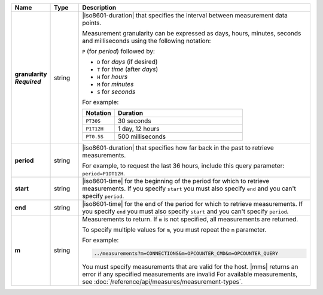 .. list-table::
   :widths: 10 10 80
   :header-rows: 1
   :stub-columns: 1
   
   * - Name
     - Type
     - Description

   * - | granularity
       | *Required*
     - string
     - |iso8601-duration| that specifies the interval between
       measurement data points.

       Measurement granularity can be expressed as days, hours, minutes, seconds and milliseconds using the following notation:

       ``P`` (for *period*) followed by:

       - ``D`` for *days* (if desired)
       - ``T`` for *time* (after *days*)
       - ``H`` for *hours*
       - ``M`` for *minutes*
       - ``S`` for *seconds*

       For example:
       
       .. list-table::
          :widths: 20 80
          :header-rows: 1
             
          * - Notation
            - Duration

          * - ``PT30S``
            - 30 seconds
          * - ``P1T12H``
            - 1 day, 12 hours
          * - ``PT0.5S``
            - 500 milliseconds

   * - period
     - string
     - |iso8601-duration| that specifies how far back in the past to
       retrieve measurements.

       For example, to request the last 36 hours, include this query
       parameter: ``period=P1DT12H``.

   * - start
     - string
     - |iso8601-time| for the beginning of the period for which to
       retrieve measurements. If you specify ``start`` you must also
       specify ``end`` and you can't specify ``period``.

   * - end
     - string
     - |iso8601-time| for the end of the period for which to retrieve
       measurements. If you specify ``end`` you must also specify
       ``start`` and you can't specify ``period``.

   * - m
     - string
     - Measurements to return. If ``m`` is not specified, all
       measurements are returned.

       To specify multiple values for ``m``, you must repeat the ``m``
       parameter.

       For example:

       .. code-block:: none

          ../measurements?m=CONNECTIONS&m=OPCOUNTER_CMD&m=OPCOUNTER_QUERY

       You must specify measurements that are valid for the host. |mms|
       returns an error if any specified measurements are invalid
       For available measurements, see :doc:`/reference/api/measures/measurement-types`.
